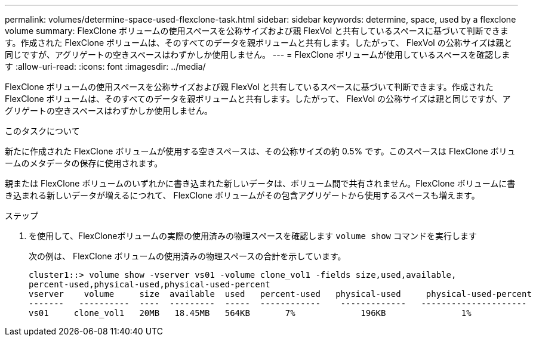 ---
permalink: volumes/determine-space-used-flexclone-task.html 
sidebar: sidebar 
keywords: determine, space, used by a flexclone volume 
summary: FlexClone ボリュームの使用スペースを公称サイズおよび親 FlexVol と共有しているスペースに基づいて判断できます。作成された FlexClone ボリュームは、そのすべてのデータを親ボリュームと共有します。したがって、 FlexVol の公称サイズは親と同じですが、アグリゲートの空きスペースはわずかしか使用しません。 
---
= FlexClone ボリュームが使用しているスペースを確認します
:allow-uri-read: 
:icons: font
:imagesdir: ../media/


[role="lead"]
FlexClone ボリュームの使用スペースを公称サイズおよび親 FlexVol と共有しているスペースに基づいて判断できます。作成された FlexClone ボリュームは、そのすべてのデータを親ボリュームと共有します。したがって、 FlexVol の公称サイズは親と同じですが、アグリゲートの空きスペースはわずかしか使用しません。

.このタスクについて
新たに作成された FlexClone ボリュームが使用する空きスペースは、その公称サイズの約 0.5% です。このスペースは FlexClone ボリュームのメタデータの保存に使用されます。

親または FlexClone ボリュームのいずれかに書き込まれた新しいデータは、ボリューム間で共有されません。FlexClone ボリュームに書き込まれる新しいデータが増えるにつれて、 FlexClone ボリュームがその包含アグリゲートから使用するスペースも増えます。

.ステップ
. を使用して、FlexCloneボリュームの実際の使用済みの物理スペースを確認します `volume show` コマンドを実行します
+
次の例は、 FlexClone ボリュームの使用済みの物理スペースの合計を示しています。

+
[listing]
----

cluster1::> volume show -vserver vs01 -volume clone_vol1 -fields size,used,available,
percent-used,physical-used,physical-used-percent
vserver    volume     size  available  used   percent-used   physical-used     physical-used-percent
-------   ----------  ----  ---------  -----  ------------    -------------   ---------------------
vs01     clone_vol1   20MB   18.45MB   564KB       7%             196KB               1%
----


